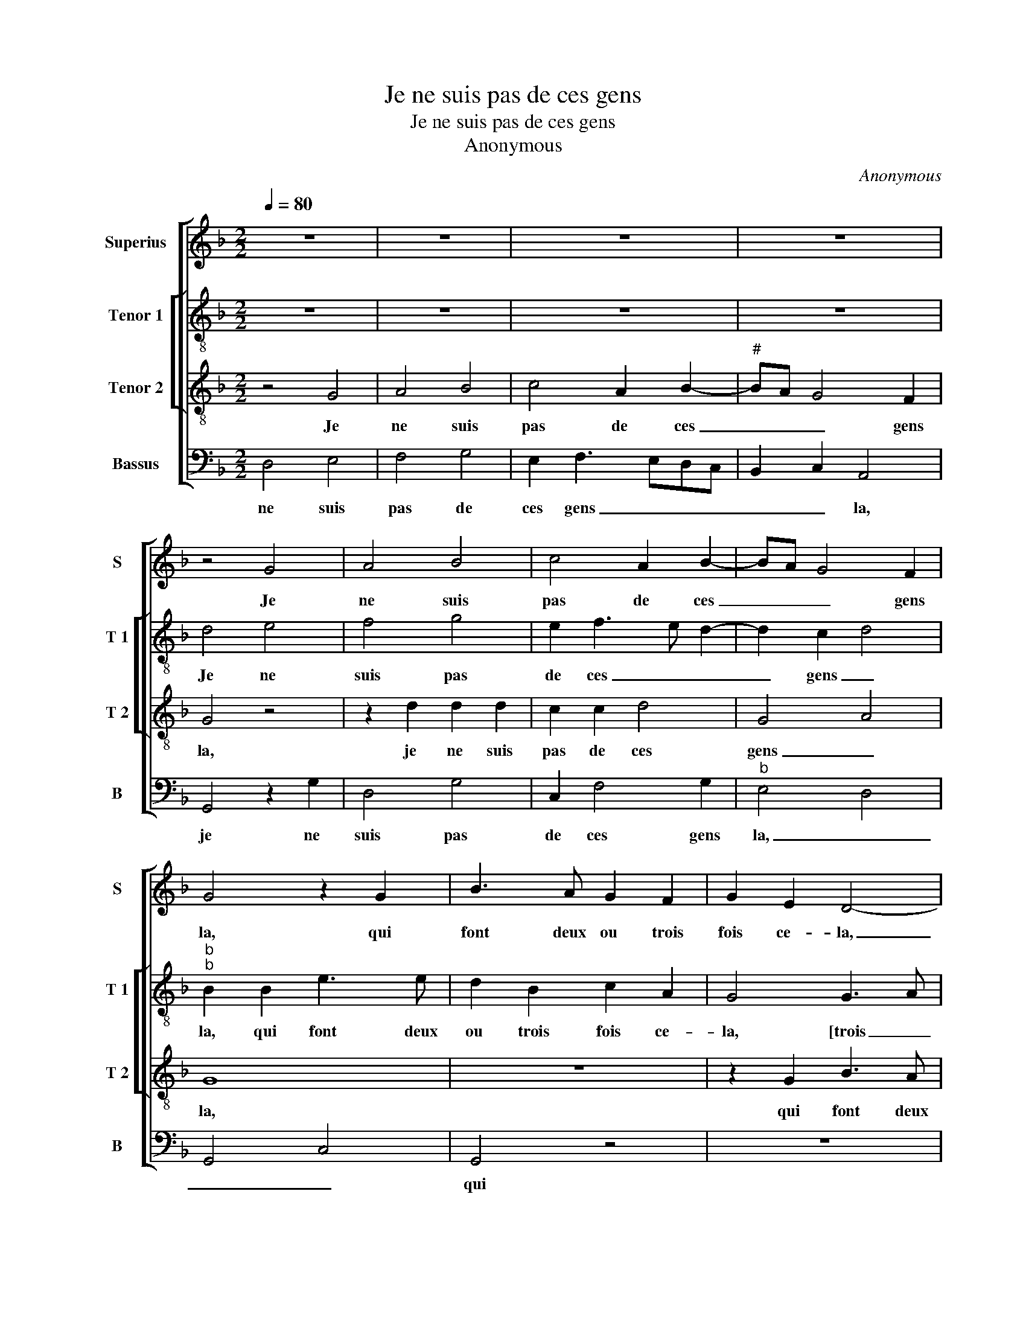 X:1
T:Je ne suis pas de ces gens
T:Je ne suis pas de ces gens
T:Anonymous
C:Anonymous
%%score [ 1 [ 2 3 ] 4 ]
L:1/8
Q:1/4=80
M:2/2
K:F
V:1 treble nm="Superius" snm="S"
V:2 treble-8 nm="Tenor 1" snm="T 1"
V:3 treble-8 nm="Tenor 2" snm="T 2"
V:4 bass nm="Bassus" snm="B"
V:1
 z8 | z8 | z8 | z8 | z4 G4 | A4 B4 | c4 A2 B2- | BA G4 F2 | G4 z2 G2 | B3 A G2 F2 | G2 E2 D4- | %11
w: ||||Je|ne suis|pas de ces|_ _ _ gens|la, qui|font deux ou trois|fois ce- la,|
 D4 z2 G2 | F3 F G2 A2 | D2 G2 F4 | z2 A2 B2 G2 | A2 c2 B2 A2- | A2 G2 A4 | z2 E2 F2 G2 | %18
w: _ qui|font deux ou trois|fois ce- la,|quant ilz sont|a- vec- qu'u- ne|_ da- me,|quant ilz sont|
 A3 G F2 E2- | ED D4 C2 | D8 | z2 D2 G2 G2 | F2 F2 G3 A | B4 A4 | z4 z2 D2 | A2 A2 G2 G2 | %26
w: a- vec- qu'u- ne|_ _ da- *|me,|crain- dant de|de- mou- rer in-|fa- me,|[crain-|dant de de- mou-|
 F2 F2 G4 | C4 z4 | z4 z2 F2 | G4 A4 | B4 z2 G2 | A4 B4 | c4 A2 B2- | BA G4 F2 | G4 z2 G2 | %35
w: rer in- fa-|me,]|je|fais ung|coup, je|fais ung|coup et puis|_ _ _ ho-|la, je|
 B3 A G2 F2 | G2 E2 D2 B2- | B2 A2 G4 | F2 B4 A2- | AG G4 F2 | G8- | G8- | G8 |] %43
w: ne suis pas de|ces gens la, qui|_ font deux|ou trois fois|_ _ _ ce-|la.|_||
V:2
 z8 | z8 | z8 | z8 | d4 e4 | f4 g4 | e2 f3 e d2- | d2 c2 d4 |"^b""^b" B2 B2 e3 e | d2 B2 c2 A2 | %10
w: ||||Je ne|suis pas|de ces _ _|_ gens _|la, qui font deux|ou trois fois ce-|
 G4 G3 A | Bc d4 c2 | d8 | z8 | z2 c2 d2 e2 | f3 e d2 c2 | B4 A2 A2 | B2 c2 d4 | c2 A2 B2 c2 | %19
w: la, [trois _|_ _ fois ce-|la,]||quant ilz sont|a- vec- qu'u- ne|da- me, quant|ilz sont a-|vec- qu'u- ne da-|
 A2 B3 A G2- | G2 F2 G4 | z4 G4 | d2 d2 c2 c2 | d3 e f4 | e4 z2 d2 | c2 d2 G2 G2 | B2 A2 G4 | z8 | %28
w: |* * me,|crain-|dant de de- mou-|rer in- fa-|me, je|fais ung coup et|puis ho- la,||
 z8 | z8 | d4 e4 | f4 g4 | e2 f3 e d2- | d2 c2 d4 |"^b" B2 B2 e3 e | d2 B2 c2 A2 | G4 z2 d2- | %37
w: ||je ne|suis pas|de ces _ _|_ gens _|la, qui font deux|ou trois fois ce-|la, je|
 d2 d2 B2 c2 | d4 z2 d2 | d2 c2 d4 | z2 d2 B2 B2 | c2 d2 G2 c2 |"^-natural" B8 |] %43
w: _ ne suis _|pas de|ces gens la,|qui font deux|ou trois fois ce-|la.|
V:3
 z4 G4 | A4 B4 | c4 A2 B2- |"^#" BA G4 F2 | G4 z4 | z2 d2 d2 d2 | c2 c2 d4 | G4 A4 | G8 | z8 | %10
w: Je|ne suis|pas de ces|_ _ _ gens|la,|je ne suis|pas de ces|gens _|la,||
 z2 G2 B3 A | G2 F2 G2 E2 | D4 z2 A2 | B2 c2 d3 c | B2 A2 G4 | F4 z4 | z8 | z4 D4 | E2 F2 D2 E2 | %19
w: qui font deux|fou trois fois ce-|la, quant|ilz sont a- vec-|qu'u- ne da-|me,||quant|ilz sont a- vec-|
 F4 G4 | A4 B3 A | G2 F2 E4 | D4 z2 C2 | G2 G2 F2 F2 | G3 A B4 | A2 A2 B2 c2 | d4 z2 G2 | A4 B4 | %28
w: qu'u- ne|da- * *||me crain-|dant de de- mou-|rer in- fa-|me, je fais ung|coup, je|fais ung|
 c4 A2 B2- |"^#" BA G4 F2 | G4 z4 | z2 d2 d2 d2 | c2 c2 d4 | G4 A4 | G8 | z8 | z2 G2 B3 A | %37
w: coup et puis|_ _ _ ho-|la,|je fais ung|coup et puis|ho- *|la,||je ne suis|
 G2 F2 G2 E2 | D2 d3 c A2 | B2 G2 A4 | B3 A G2 F2 |"^b""^b" E2 D2 E4 | D8 |] %43
w: pas de ces gens|la, qui font deux|ou trois fois|ce- * * *||la.|
V:4
 D,4 E,4 | F,4 G,4 | E,2 F,3 E,D,C, | B,,2 C,2 A,,4 | G,,4 z2 G,2 | D,4 G,4 | C,2 F,4 G,2 | %7
w: ne suis|pas de|ces gens _ _ _|_ _ la,|je ne|suis pas|de ces gens|
"^b" E,4 D,4 | G,,4 C,4 | G,,4 z4 | z8 | z4 z2 G,2 | B,3 A, G,2 F,2 | G,2 E,2 D,4 | z8 | %15
w: la, _|_ _|qui||font|deux ou trois fois|ce- la, quant||
 z4 z2 C,2 | D,2 E,2 F,3 E, | D,2 C,2 B,,4 | A,,2 D,4 C,2 |"^b" D,4 E,4 | D,4 G,,4 | z8 | z8 | %23
w: ilz|sont a- vec- qu'u-|ne da- me,-|a- vec qu'u-|ne da-|me, crain-|||
 z2 G,,2 D,2 D,2 | C,2 C,2 D,3 E, |"^b" F,4 E,4 | D,2 D,2 E,4 | F,4 G,4 | E,2 F,3 E,D,C, | %29
w: dant de de-|mou- rer in- fa-|me, *|je fais ung|coup et|puis ho- _ _ _|
 B,,2 C,2 A,,4 | G,,4 z2 G,2 | D,4 G,4 | C,2 F,4 G,2 | E,4 D,4 | G,,4 z4 | z8 |"^#" z8 | %37
w: _ _ la,|je fais|ung coup|et puis ho-|la, *|je|||
 z4 z2 G,2 | B,3 A, G,2 F,2 | G,2 E,2 D,4 |"^b" z2 B,,2 E,3 D, | C,2 B,,2 C,2 C,2 | G,,8 |] %43
w: ne|suis pas de ces|gens la, qui|font deux ou|trois fois ce- la.||

